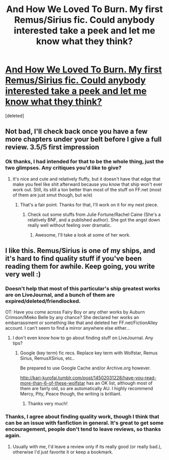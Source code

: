 #+TITLE: And How We Loved To Burn. My first Remus/Sirius fic. Could anybody interested take a peek and let me know what they think?

* [[https://www.fanfiction.net/s/10202162/1/And-How-We-Loved-To-Burn][And How We Loved To Burn. My first Remus/Sirius fic. Could anybody interested take a peek and let me know what they think?]]
:PROPERTIES:
:Score: 2
:DateUnix: 1395318459.0
:DateShort: 2014-Mar-20
:END:
[deleted]


** Not bad, I'll check back once you have a few more chapters under your belt before I give a full review. 3.5/5 first impression
:PROPERTIES:
:Score: 2
:DateUnix: 1395381274.0
:DateShort: 2014-Mar-21
:END:

*** Ok thanks, I had intended for that to be the whole thing, just the two glimpses. Any critiques you'd like to give?
:PROPERTIES:
:Author: TheVeiledSatyr
:Score: 1
:DateUnix: 1395437294.0
:DateShort: 2014-Mar-22
:END:

**** It's nice and cute and relatively fluffy, but it doesn't have that edge that make you feel like shit afterward because you know that ship won't ever work out. Still, its still a ton better than most of the stuff on FF.net (most of them are just smut though, but w/e)
:PROPERTIES:
:Score: 1
:DateUnix: 1395440269.0
:DateShort: 2014-Mar-22
:END:

***** That's a fair point. Thanks for that, I'll work on it for my next piece.
:PROPERTIES:
:Author: TheVeiledSatyr
:Score: 1
:DateUnix: 1395441186.0
:DateShort: 2014-Mar-22
:END:

****** Check out some stuffs from Julie Fortune/Rachel Caine (She's a relatively BNF, and a published author). She got the angst down really well without feeling over dramatic.
:PROPERTIES:
:Score: 2
:DateUnix: 1395456845.0
:DateShort: 2014-Mar-22
:END:

******* Awesome, I'll take a look at some of her work.
:PROPERTIES:
:Author: TheVeiledSatyr
:Score: 1
:DateUnix: 1395460056.0
:DateShort: 2014-Mar-22
:END:


** I like this. Remus/Sirius is one of my ships, and it's hard to find quality stuff if you've been reading them for awhile. Keep going, you write very well :)
:PROPERTIES:
:Score: 1
:DateUnix: 1395353614.0
:DateShort: 2014-Mar-21
:END:

*** Doesn't help that most of this particular's ship greatest works are on LiveJournal, and a bunch of them are expired/deleted/friendlocked.

OT: Have you come across Fairy Boy or any other works by Auburn Crimson/Mieko Belle by any chance? She declared her works an embarrassment or something like that and deleted her FF.net/FictionAlley account. I can't seem to find a mirror anywhere else either...
:PROPERTIES:
:Score: 2
:DateUnix: 1395381390.0
:DateShort: 2014-Mar-21
:END:

**** I don't even know how to go about finding stuff on LiveJournal. Any tips?
:PROPERTIES:
:Score: 1
:DateUnix: 1395435570.0
:DateShort: 2014-Mar-22
:END:

***** Google (key term) fic recs. Replace key term with Wolfstar, Remus Sirius, RemusXSirius, etc..

Be prepared to use Google Cache and/or Archive.org however.

[[http://kari-kurofai.tumblr.com/post/14502031228/have-you-read-more-than-6-of-these-wolfstar]] has an OK list, although most of them are fairly old, so are automatically AU. I highly recommend Mercy, Pity, Peace though, the writing is brilliant.
:PROPERTIES:
:Score: 1
:DateUnix: 1395440080.0
:DateShort: 2014-Mar-22
:END:

****** Thanks very much!
:PROPERTIES:
:Score: 1
:DateUnix: 1395521075.0
:DateShort: 2014-Mar-23
:END:


*** Thanks, I agree about finding quality work, though I think that can be an issue with fanfiction in general. It's great to get some encouragement, people don't tend to leave reviews, so thanks again.
:PROPERTIES:
:Author: TheVeiledSatyr
:Score: 1
:DateUnix: 1395356294.0
:DateShort: 2014-Mar-21
:END:

**** Usually with me, I'd leave a review only if its really good (or really bad.), otherwise I'd just favorite it or keep a bookmark.
:PROPERTIES:
:Score: 2
:DateUnix: 1395456570.0
:DateShort: 2014-Mar-22
:END:

